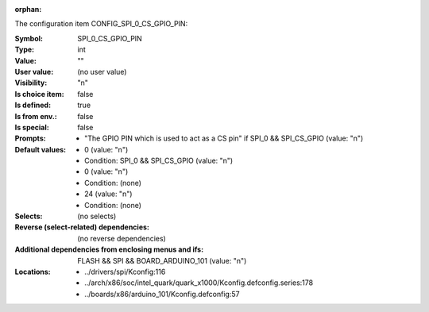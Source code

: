 :orphan:

.. title:: SPI_0_CS_GPIO_PIN

.. option:: CONFIG_SPI_0_CS_GPIO_PIN:
.. _CONFIG_SPI_0_CS_GPIO_PIN:

The configuration item CONFIG_SPI_0_CS_GPIO_PIN:

:Symbol:           SPI_0_CS_GPIO_PIN
:Type:             int
:Value:            ""
:User value:       (no user value)
:Visibility:       "n"
:Is choice item:   false
:Is defined:       true
:Is from env.:     false
:Is special:       false
:Prompts:

 *  "The GPIO PIN which is used to act as a CS pin" if SPI_0 && SPI_CS_GPIO (value: "n")
:Default values:

 *  0 (value: "n")
 *   Condition: SPI_0 && SPI_CS_GPIO (value: "n")
 *  0 (value: "n")
 *   Condition: (none)
 *  24 (value: "n")
 *   Condition: (none)
:Selects:
 (no selects)
:Reverse (select-related) dependencies:
 (no reverse dependencies)
:Additional dependencies from enclosing menus and ifs:
 FLASH && SPI && BOARD_ARDUINO_101 (value: "n")
:Locations:
 * ../drivers/spi/Kconfig:116
 * ../arch/x86/soc/intel_quark/quark_x1000/Kconfig.defconfig.series:178
 * ../boards/x86/arduino_101/Kconfig.defconfig:57